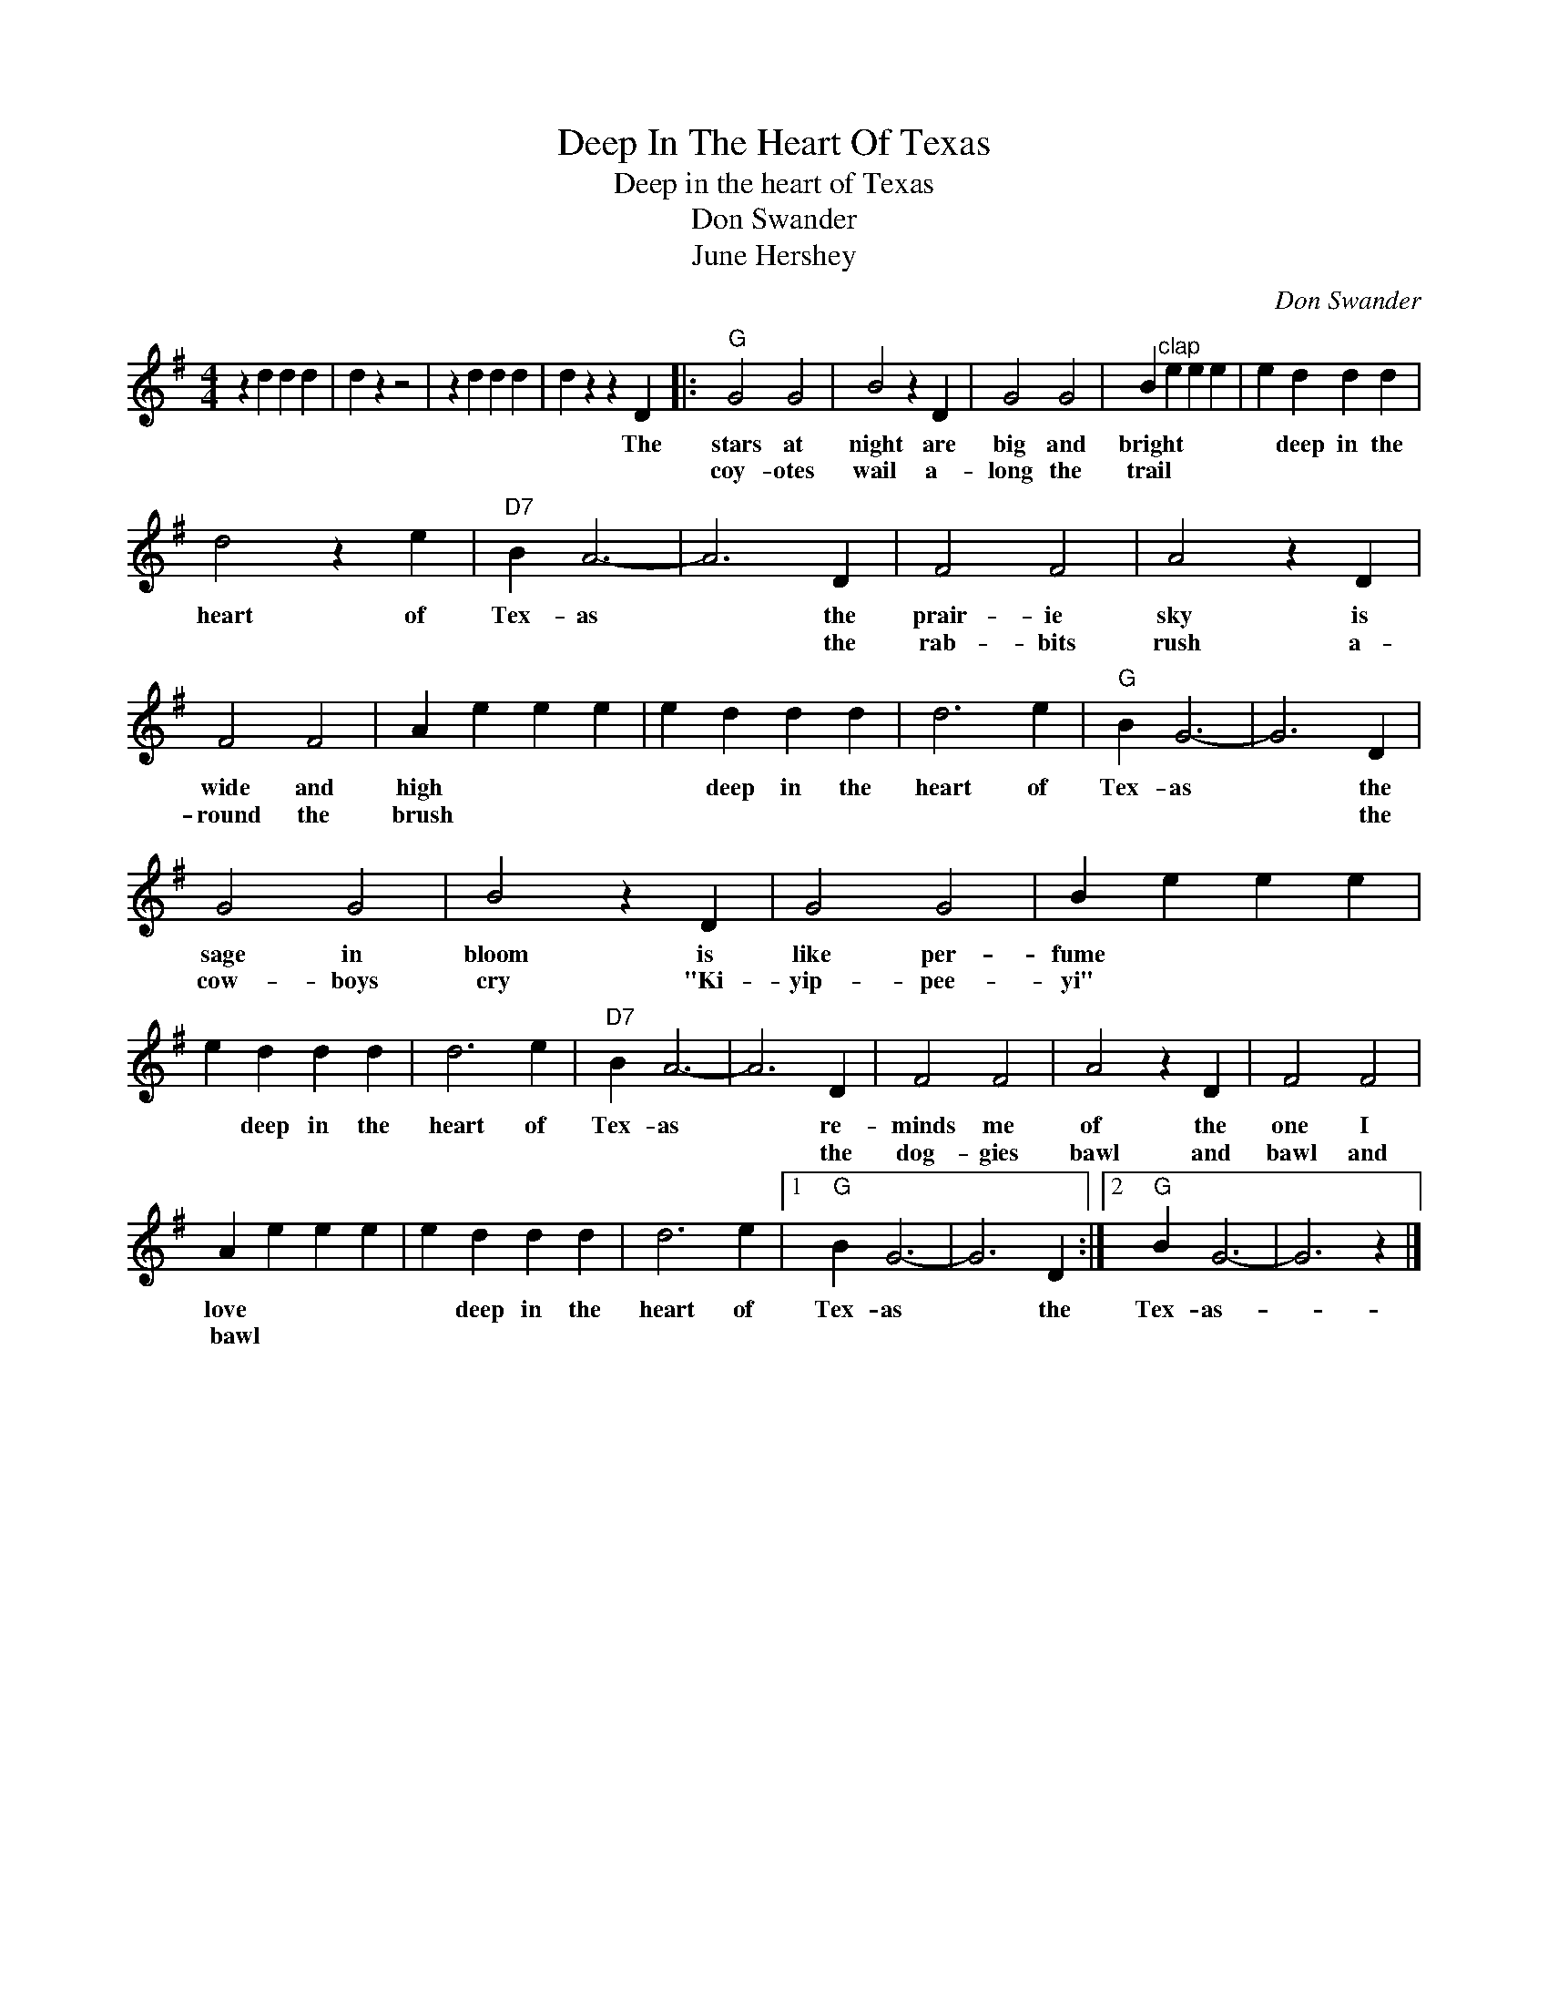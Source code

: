 X:1
T:Deep In The Heart Of Texas
T:Deep in the heart of Texas
T:Don Swander
T:June Hershey
C:Don Swander
Z:All Rights Reserved
L:1/4
M:4/4
K:G
V:1 treble 
%%MIDI program 4
V:1
 z d d d | d z z2 | z d d d | d z z D |:"G" G2 G2 | B2 z D | G2 G2 | B"^clap" e e e | e d d d | %9
w: |||* The|stars at|night are|big and|bright * * *|* deep in the|
w: ||||coy- otes|wail a-|long the|trail * * *||
 d2 z e |"D7" B A3- | A3 D | F2 F2 | A2 z D | F2 F2 | A e e e | e d d d | d3 e |"G" B G3- | G3 D | %20
w: heart of|Tex- as|* the|prair- ie|sky is|wide and|high * * *|* deep in the|heart of|Tex- as|* the|
w: ||* the|rab- bits|rush a-|round the|brush * * *||||* the|
 G2 G2 | B2 z D | G2 G2 | B e e e | e d d d | d3 e |"D7" B A3- | A3 D | F2 F2 | A2 z D | F2 F2 | %31
w: sage in|bloom is|like per-|fume * * *|* deep in the|heart of|Tex- as|* re-|minds me|of the|one I|
w: cow- boys|cry "Ki-|yip- pee-|yi" * * *||||* the|dog- gies|bawl and|bawl and|
 A e e e | e d d d | d3 e |1"G" B G3- | G3 D :|2"G" B G3- | G3 z |] %38
w: love * * *|* deep in the|heart of|Tex- as|* the|Tex- as-||
w: ~~bawl * * *|||||||

